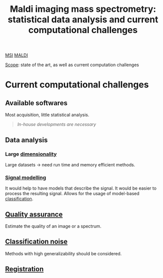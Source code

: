 :PROPERTIES:
:ID:       186914fe-efbf-432c-b40a-8151a530eee3
:ROAM_REFS: cite:Alexandrov2012-maldi
:END:
#+title: Maldi imaging mass spectrometry: statistical data analysis and current computational challenges
#+filetags: :review:literature:
[[id:fc865bc6-4c84-4d9f-8d67-21980ff47424][MSI]] [[id:a259fda8-0eba-468f-b331-a33a4030074a][MALDI]]

_Scope_: state of the art, as well as current computation challenges

* 
* Current computational challenges
** Available softwares
Most acquisition, little statistical analysis.
#+begin_quote
/In-house developments are necessary/
#+end_quote
** Data analysis
*** Large [[id:3da2a1bd-8e61-4872-af07-76853ee992e7][dimensionality]]
Large datasets → need run time and memory efficient methods.
*** [[id:b46c43ee-9b6d-4845-bd81-ceb93f9e1bad][Signal modelling]]
It would help to have models that describe the signal. It would be easier to process the resulting signal.
Allows for the usage of model-based [[id:e7bbf20a-26b0-4b82-9bfa-98fe5d47d547][classification]].
** [[id:b962b560-9c85-4e67-849b-4f848e6376ec][Quality assurance]]
Estimate the quality of an image or a spectrum.
** [[id:6240f4e3-d85f-404f-823c-187cec75fce2][Classification noise]]
Methods with high generalizability should be considered.
** [[id:08e9482a-8139-41ee-bac5-ce37fbb4b335][Registration]]
